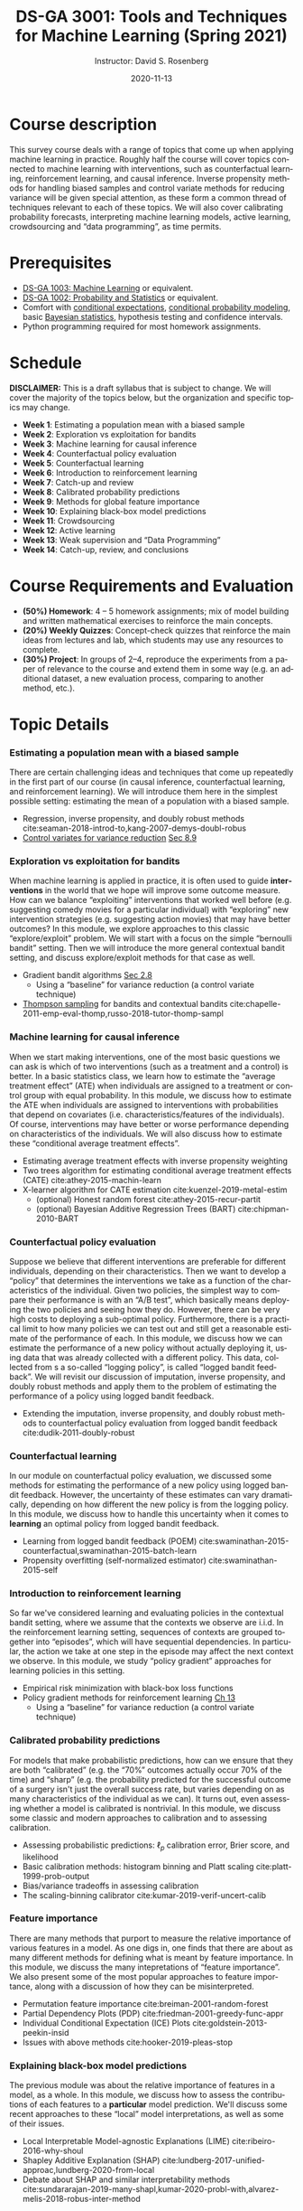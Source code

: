 # -*- mode: Org; org-download-image-dir: "./figures"; -*-
#+STARTUP: latexpreview
#+STARTUP: showall
#+STARTUP: entitiespretty
#+OPTIONS: ':t *:t -:t ::t <:t H:3 \n:nil ^:t arch:headline author:t
#+OPTIONS: broken-links:nil c:nil creator:nil d:(not "LOGBOOK") date:t e:t
#+OPTIONS: email:nil f:t inline:t num:nil p:nil pri:nil prop:nil stat:t tags:t
#+OPTIONS: tasks:t tex:t timestamp:t title:t toc:nil todo:t |:t
#+TITLE: DS-GA 3001: Tools and Techniques for Machine Learning (Spring 2021)
#+DATE: 2020-11-13
#+AUTHOR: Instructor: David S. Rosenberg
#+LANGUAGE: en
#+CREATOR: Emacs 26.3 (Org mode 9.2)
#+LATEX_CLASS: paper
#+LATEX_CLASS_OPTIONS: [9pt,letterpaper,english]
#+LATEX_HEADER: \input{my_macros.tex}
#+LATEX_HEADER: \usepackage[utf8]{inputenc}
#+LATEX_HEADER: \usepackage[T1]{fontenc}

#+LATEX_HEADER_EXTRA:
#+DESCRIPTION:
#+KEYWORDS:
#+SUBTITLE:
#+LATEX_COMPILER: pdflatex


#+LATEX_HEADER: \hypersetup{colorlinks=true, linkcolor=blue}
#+LATEX_HEADER: \hypersetup{filecolor=magenta, urlcolor=cyan, citecolor=magenta}
#+LATEX_HEADER: \usepackage[round]{natbib}

* COMMENT Basic Information
- *Instructor*: David Rosenberg
- *Term*: Spring 2021

* Course description
This survey course deals with a range of topics that come up when applying machine learning in practice. Roughly half the course will cover topics connected to machine learning with interventions, such as counterfactual learning, reinforcement learning, and causal inference. Inverse propensity methods for handling biased samples and control variate methods for reducing variance will be given special attention, as these form a common thread of techniques relevant to each of these topics.  We will also cover calibrating probability forecasts, interpreting machine learning models, active learning, crowdsourcing and "data programming", as time permits.

* Prerequisites
- [[https://davidrosenberg.github.io/ml2018/][DS-GA 1003: Machine Learning]] or equivalent.
- [[https://cims.nyu.edu/~cfgranda/pages/DSGA1002_fall17/index.html][DS-GA 1002: Probability and Statistics]] or equivalent.
- Comfort with [[https://davidrosenberg.github.io/mlcourse/Notes/conditional-expectations.pdf][conditional expectations]], [[https://davidrosenberg.github.io/mlcourse/Archive/2018/Lectures/06a.conditional-probability-models.pdf][conditional probability modeling]], basic [[https://davidrosenberg.github.io/mlcourse/Archive/2018/Lectures/08a.bayesian-methods.pdf][Bayesian statistics]], hypothesis testing and confidence intervals.
- Python programming required for most homework assignments.

* Schedule
*DISCLAIMER:* This is a draft syllabus that is subject to change. We will cover the majority of the topics below, but the organization and specific topics may change.
- *Week 1*: Estimating a population mean with a biased sample
- *Week 2*: Exploration vs exploitation for bandits
- *Week 3*: Machine learning for causal inference
- *Week 4*: Counterfactual policy evaluation
- *Week 5*: Counterfactual learning
- *Week 6*: Introduction to reinforcement learning
- *Week 7*: Catch-up and review
- *Week 8*: Calibrated probability predictions
- *Week 9*: Methods for global feature importance
- *Week 10*: Explaining black-box model predictions
- *Week 11*: Crowdsourcing
- *Week 12*: Active learning
- *Week 13*: Weak supervision and "Data Programming"
- *Week 14*: Catch-up, review, and conclusions

* Course Requirements and Evaluation
- *(50%) Homework*: 4 -- 5 homework assignments; mix of model building and written mathematical exercises to reinforce the main concepts. 
- *(20%) Weekly Quizzes*: Concept-check quizzes that reinforce the main ideas from lectures and lab, which students may use any resources to complete.
- *(30%) Project*: In groups of 2--4, reproduce the experiments from a paper of relevance to the course and extend them in some way (e.g. an additional dataset, a new evaluation process, comparing to another method, etc.).

* Topic Details
*** Estimating a population mean with a biased sample 
There are certain challenging ideas and techniques that come up repeatedly in the first part of our course (in causal inference, counterfactual learning, and reinforcement learning).  We will introduce them here in the simplest possible setting: estimating the mean of a population with a biased sample.  
- Regression, inverse propensity, and doubly robust methods cite:seaman-2018-introd-to,kang-2007-demys-doubl-robus 
- [[https://statweb.stanford.edu/~owen/mc/Ch-var-basic.pdf][Control variates for variance reduction]] [[cite:owen-2013-monte-carlo][Sec 8.9]]
*** Exploration vs exploitation for bandits
When machine learning is applied in practice, it is often used to guide *interventions* in the world that we hope will improve some outcome measure. How can we balance "exploiting" interventions that worked well before (e.g. suggesting comedy movies for a particular individual) with "exploring" new intervention strategies (e.g. suggesting action movies) that may have better outcomes? In this module, we explore approaches to this classic "explore/exploit" problem.  We will start with a focus on the simple "bernoulli bandit" setting.  Then we will introduce the more general contextual bandit setting, and discuss explore/exploit methods for that case as well.
- Gradient bandit algorithms [[cite:sutton-2018-reinf-learn-2ed][Sec 2.8]] 
  - Using a "baseline" for variance reduction (a control variate technique) 
- [[https://davidrosenberg.github.io/mlcourse/in-prep/thompson-sampling-bernoulli.pdf][Thompson sampling]] for bandits and contextual bandits cite:chapelle-2011-emp-eval-thomp,russo-2018-tutor-thomp-sampl
*** Machine learning for causal inference 
When we start making interventions, one of the most basic questions we can ask is which of two interventions (such as a treatment and a control) is better.  In a basic statistics class, we learn how to estimate the "average treatment effect" (ATE) when individuals are assigned to a treatment or control group with equal probability. In this module, we discuss how to estimate the ATE when individuals are assigned to interventions with probabilities that depend on covariates (i.e. characteristics/features of the individuals). Of course, interventions may have better or worse performance depending on characteristics of the individuals. We will also discuss how to estimate these "conditional average treatment effects".
- Estimating average treatment effects with inverse propensity weighting
- Two trees algorithm for estimating conditional average treatment effects (CATE)  cite:athey-2015-machin-learn
- X-learner algorithm for CATE estimation cite:kuenzel-2019-metal-estim
   - (optional) Honest random forest cite:athey-2015-recur-partit 
   - (optional) Bayesian Additive Regression Trees (BART) cite:chipman-2010-BART
*** Counterfactual policy evaluation
Suppose we believe that different interventions are preferable for different individuals, depending on their characteristics.  Then we want to develop a "policy" that determines the interventions we take as a function of the characteristics of the individual.  Given two policies, the simplest way to compare their performance is with an "A/B test", which basically means deploying the two policies and seeing how they do.  However, there can be very high costs to deploying a sub-optimal policy.  Furthermore, there is a practical limit to how many policies we can test out and still get a reasonable estimate of the performance of each. In this module, we discuss how we can estimate the performance of a new policy without actually deploying it, using data that was already collected with a different policy.  This data, collected from s a so-called "logging policy", is called "logged bandit feedback".  We will revisit our discussion of imputation, inverse propensity, and doubly robust methods and apply them to the problem of estimating the performance of a policy using logged bandit feedback.
- Extending the imputation, inverse propensity, and doubly robust methods to counterfactual policy evaluation from logged bandit feedback cite:dudik-2011-doubly-robust
*** Counterfactual learning
In our module on counterfactual policy evaluation, we discussed some methods for estimating the performance of a new policy using logged bandit feedback.  However, the uncertainty of these estimates can vary dramatically, depending on how different the new policy is from the logging policy.  In this module, we discuss how to handle this uncertainty when it comes to *learning* an optimal policy from logged bandit feedback.
- Learning from logged bandit feedback (POEM) cite:swaminathan-2015-counterfactual,swaminathan-2015-batch-learn
- Propensity overfitting (self-normalized estimator) cite:swaminathan-2015-self
*** Introduction to reinforcement learning
So far we've considered learning and evaluating policies in the contextual bandit setting, where we assume that the contexts we observe are i.i.d.  In the reinforcement learning setting, sequences of contexts are grouped together into "episodes", which will have sequential dependencies. In particular, the action we take at one step in the episode may affect the next context we observe. In this module, we study "policy gradient" approaches for learning policies in this setting. 
- Empirical risk minimization with black-box loss functions 
- Policy gradient methods for reinforcement learning [[cite:sutton-2018-reinf-learn-2ed][Ch 13]] 
  - Using a "baseline" for variance reduction (a control variate technique) 
*** Calibrated probability predictions
For models that make probabilistic predictions, how can we ensure that they are both "calibrated" (e.g. the "70%" outcomes actually occur 70% of the time) and "sharp" (e.g. the probability predicted for the successful outcome of a surgery isn't just the overall success rate, but varies depending on as many characteristics of the individual as we can). It turns out, even assessing whether a model is calibrated is nontrivial. In this module, we discuss some classic and modern approaches to calibration and to assessing calibration.
 - Assessing probabilistic predictions: $\ell_p$ calibration error, Brier score, and likelihood
 - Basic calibration methods: histogram binning and Platt scaling cite:platt-1999-prob-output
 - Bias/variance tradeoffs in assessing calibration
 - The scaling-binning calibrator cite:kumar-2019-verif-uncert-calib 
*** Feature importance
There are many methods that purport to measure the relative importance of various features in a model.  As one digs in, one finds that there are about as many different methods for defining what is meant by feature importance.  In this module, we discuss the many intepretations of "feature importance".  We also present some of the most popular approaches to feature importance, along with a discussion of how they can be misinterpreted.
- Permutation feature importance cite:breiman-2001-random-forest
- Partial Dependency Plots (PDP) cite:friedman-2001-greedy-func-appr
- Individual Conditional Expectation (ICE) Plots cite:goldstein-2013-peekin-insid
- Issues with above methods cite:hooker-2019-pleas-stop
*** Explaining black-box model predictions
The previous module was about the relative importance of features in a model, as a whole.  In this module, we discuss how to assess the contributions of each features to a *particular* model prediction.  We'll discuss some recent approaches to these "local" model interpretations, as well as some of their issues.
- Local Interpretable Model-agnostic Explanations (LIME) cite:ribeiro-2016-why-shoul 
- Shapley Additive Explanation (SHAP) cite:lundberg-2017-unified-approac,lundberg-2020-from-local
- Debate about SHAP and similar interpretability methods cite:sundararajan-2019-many-shapl,kumar-2020-probl-with,alvarez-melis-2018-robus-inter-method
*** Crowdsourcing
For many problems in the real world, a major expense (time and money) in building a machine learning model is in the collection of labeled data.  In this module and the following two modules we will address several aspects of this problem.  In this module, we discuss how we can use "crowd workers" (generally non-expert, and with varying error rates) to generate reasonably reliable labels for our data. In particular, how many crowd workers should we get to label each example?  How do we automatically resolve disagreements? 
- Jointly estimating worker skill and ground truth with Dawid-Skene two-coin model cite:dawid-1979-mle-observ-err,raykar-2010-learning,zhang-2014-spect-method,zhang-2014-spect-method  
- Incorporating example difficulty cite:zhou-2015-regul-minim
- How many labels do we need per example? cite:khetan-2017-learn-from
*** Active learning 
Given a large pool of unlabeled examples and a finite budget for labeling these examples, can we do better than randomly sampling unlabeled examples to be labeled?  This is the core question of the "active learning" problem.  In this module, we discuss some classic approaches to active learning, as well as some refinements.
- Uncertainty Sampling cite:lewis-1994-heterogeneous
- Query-by-committee cite:settles-2009-active  
- Selection with simpler proxy models cite:coleman-2020-select-via-proxy
- Evaluating active learning methods cite:yang-2016-bench-compar
*** Weak supervision and "Data Programming"
Rather than labeling individual examples, we can consider getting experts to write "rules" for generating labels. For example, a rule might be "If the radiologist's report has the phrase 'is cancerous' then the corresponding image should be labeled as 'shows cancer'."  In this module we discuss how we might use these imprecise rules to generate a useful training set of "weakly labeled" data.
- Human-generated rules as weak supervision (SNORKEL) cite:ratner-2016-data-progr
- Matrix factorization for multitask weak supervision cite:ratner-2018-train-compl

* Academic Integrity Policy:
The course conforms to [[http://www.nyu.edu/about/policies-guidelines-compliance/policies-and-guidelines/academic-integrity-for-students-at-nyu.html][NYU’s policy]] on academic integrity for students.

* Moses Statement
Academic accommodations are available for students with disabilities. The Moses Center website is [[http://www.nyu.edu/csd]]. Please contact the Moses Center for Students with Disabilities (212-998-4980 or mosescsd@nyu.edu) for further information. Students who are requesting academic accommodations are advised to reach out to the Moses Center as early as possible in the semester for assistance.


* The Bibliography :ignore:
bibliographystyle:apalike
bibliography:refs.bib
